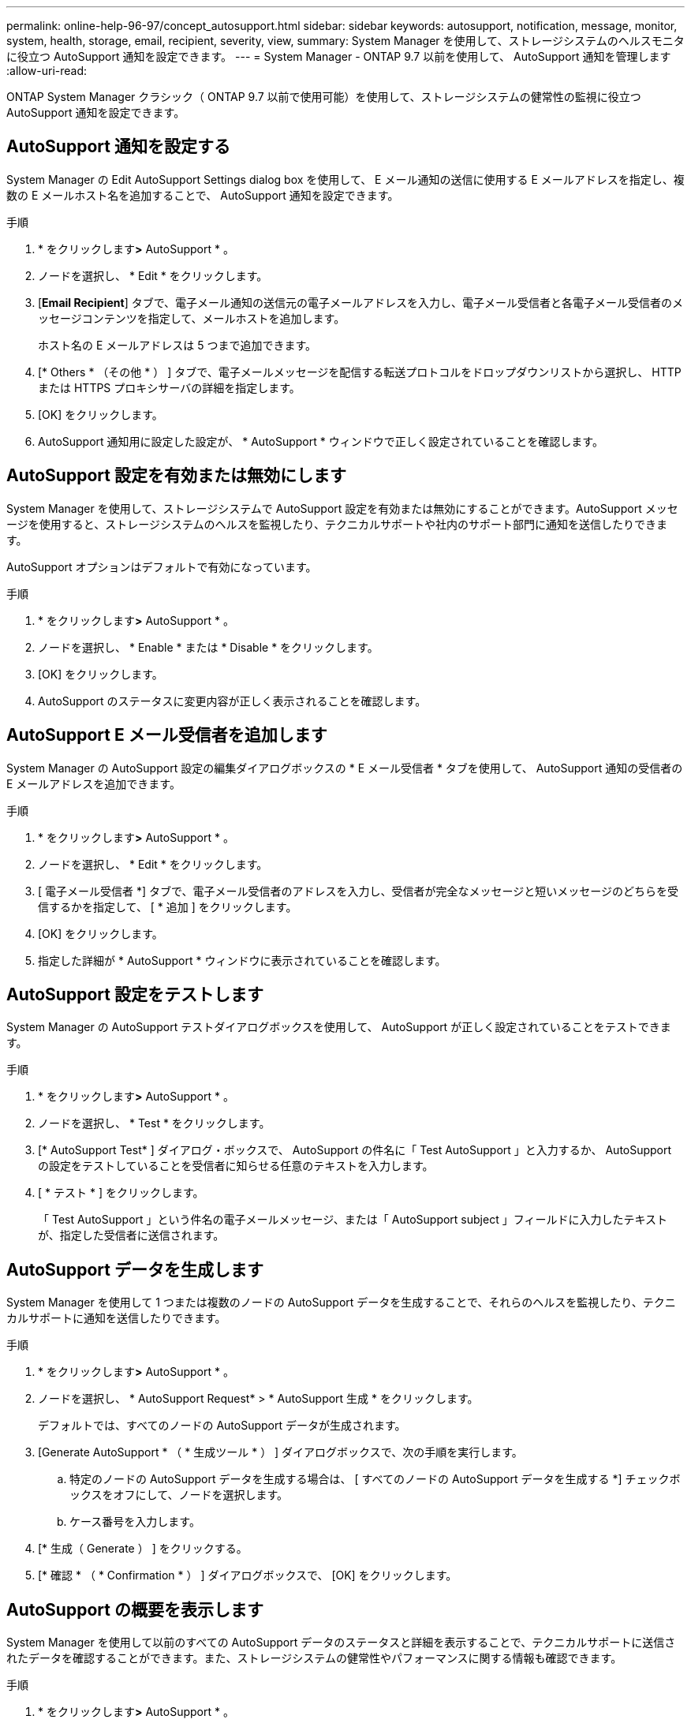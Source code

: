 ---
permalink: online-help-96-97/concept_autosupport.html 
sidebar: sidebar 
keywords: autosupport, notification, message, monitor, system, health, storage, email, recipient, severity, view, 
summary: System Manager を使用して、ストレージシステムのヘルスモニタに役立つ AutoSupport 通知を設定できます。 
---
= System Manager - ONTAP 9.7 以前を使用して、 AutoSupport 通知を管理します
:allow-uri-read: 


ONTAP System Manager クラシック（ ONTAP 9.7 以前で使用可能）を使用して、ストレージシステムの健常性の監視に役立つ AutoSupport 通知を設定できます。



== AutoSupport 通知を設定する

System Manager の Edit AutoSupport Settings dialog box を使用して、 E メール通知の送信に使用する E メールアドレスを指定し、複数の E メールホスト名を追加することで、 AutoSupport 通知を設定できます。

.手順
. * をクリックしますimage:../media/nas_bridge_202_icon_settings_olh_96_97.gif[""]*>* AutoSupport * 。
. ノードを選択し、 * Edit * をクリックします。
. [*Email Recipient*] タブで、電子メール通知の送信元の電子メールアドレスを入力し、電子メール受信者と各電子メール受信者のメッセージコンテンツを指定して、メールホストを追加します。
+
ホスト名の E メールアドレスは 5 つまで追加できます。

. [* Others * （その他 * ） ] タブで、電子メールメッセージを配信する転送プロトコルをドロップダウンリストから選択し、 HTTP または HTTPS プロキシサーバの詳細を指定します。
. [OK] をクリックします。
. AutoSupport 通知用に設定した設定が、 * AutoSupport * ウィンドウで正しく設定されていることを確認します。




== AutoSupport 設定を有効または無効にします

System Manager を使用して、ストレージシステムで AutoSupport 設定を有効または無効にすることができます。AutoSupport メッセージを使用すると、ストレージシステムのヘルスを監視したり、テクニカルサポートや社内のサポート部門に通知を送信したりできます。

AutoSupport オプションはデフォルトで有効になっています。

.手順
. * をクリックしますimage:../media/nas_bridge_202_icon_settings_olh_96_97.gif[""]*>* AutoSupport * 。
. ノードを選択し、 * Enable * または * Disable * をクリックします。
. [OK] をクリックします。
. AutoSupport のステータスに変更内容が正しく表示されることを確認します。




== AutoSupport E メール受信者を追加します

System Manager の AutoSupport 設定の編集ダイアログボックスの * E メール受信者 * タブを使用して、 AutoSupport 通知の受信者の E メールアドレスを追加できます。

.手順
. * をクリックしますimage:../media/nas_bridge_202_icon_settings_olh_96_97.gif[""]*>* AutoSupport * 。
. ノードを選択し、 * Edit * をクリックします。
. [ 電子メール受信者 *] タブで、電子メール受信者のアドレスを入力し、受信者が完全なメッセージと短いメッセージのどちらを受信するかを指定して、 [ * 追加 ] をクリックします。
. [OK] をクリックします。
. 指定した詳細が * AutoSupport * ウィンドウに表示されていることを確認します。




== AutoSupport 設定をテストします

System Manager の AutoSupport テストダイアログボックスを使用して、 AutoSupport が正しく設定されていることをテストできます。

.手順
. * をクリックしますimage:../media/nas_bridge_202_icon_settings_olh_96_97.gif[""]*>* AutoSupport * 。
. ノードを選択し、 * Test * をクリックします。
. [* AutoSupport Test* ] ダイアログ・ボックスで、 AutoSupport の件名に「 Test AutoSupport 」と入力するか、 AutoSupport の設定をテストしていることを受信者に知らせる任意のテキストを入力します。
. [ * テスト * ] をクリックします。
+
「 Test AutoSupport 」という件名の電子メールメッセージ、または「 AutoSupport subject 」フィールドに入力したテキストが、指定した受信者に送信されます。





== AutoSupport データを生成します

System Manager を使用して 1 つまたは複数のノードの AutoSupport データを生成することで、それらのヘルスを監視したり、テクニカルサポートに通知を送信したりできます。

.手順
. * をクリックしますimage:../media/nas_bridge_202_icon_settings_olh_96_97.gif[""]*>* AutoSupport * 。
. ノードを選択し、 * AutoSupport Request* > * AutoSupport 生成 * をクリックします。
+
デフォルトでは、すべてのノードの AutoSupport データが生成されます。

. [Generate AutoSupport * （ * 生成ツール * ） ] ダイアログボックスで、次の手順を実行します。
+
.. 特定のノードの AutoSupport データを生成する場合は、 [ すべてのノードの AutoSupport データを生成する *] チェックボックスをオフにして、ノードを選択します。
.. ケース番号を入力します。


. [* 生成（ Generate ） ] をクリックする。
. [* 確認 * （ * Confirmation * ） ] ダイアログボックスで、 [OK] をクリックします。




== AutoSupport の概要を表示します

System Manager を使用して以前のすべての AutoSupport データのステータスと詳細を表示することで、テクニカルサポートに送信されたデータを確認することができます。また、ストレージシステムの健常性やパフォーマンスに関する情報も確認できます。

.手順
. * をクリックしますimage:../media/nas_bridge_202_icon_settings_olh_96_97.gif[""]*>* AutoSupport * 。
. ノードを選択し、 * AutoSupport Request* > * View Previous Summary * をクリックします。
+
すべてのノードの AutoSupport データが表示されます。

. [OK] をクリックします。




== AutoSupport の重大度のタイプ

AutoSupport メッセージには、各メッセージの目的を示す重大度のタイプが設定されます。たとえば、緊急の問題にすぐに対処する場合や、情報提供のみを目的とした場合などです。

メッセージには次のいずれかの重大度が設定されます。

* * 警告 * ：アラートメッセージは、何らかの処置を行わないと、より高いレベルのイベントが発生する可能性があることを示します。
+
アラートメッセージに対しては、 24 時間以内に対処を行う必要があります。

* * 緊急 * ：システム停止が発生すると、緊急メッセージが表示されます。
+
緊急メッセージに対しては、すぐに対処する必要があります。

* * エラー * ：エラー状態は、無視した場合に発生する可能性がある問題を示します。
* * 通知 * ：通常の状態だが重要な状態。
* * 情報 * ：情報メッセージは、問題に関する詳細情報を提供しますが、これは無視してかまいません。
* * デバッグ *: デバッグレベルのメッセージには、実行する必要がある手順が記載されています。


社内のサポート部門が AutoSupport メッセージを E メールで受信する場合、重大度は E メールメッセージの件名に表示されます。



== AutoSupport ウィンドウ

AutoSupport ウィンドウでは、システムの現在の AutoSupport 設定を確認できます。システムの AutoSupport 設定を変更することもできます。



=== コマンドボタン

* * 有効 *
+
AutoSupport 通知を有効にします。* Enable * がデフォルトです。

* * 無効 *
+
AutoSupport 通知を無効にします

* * 編集 * 。
+
Edit AutoSupport Settings ダイアログボックスを開きます。このダイアログボックスで、 E メール通知の送信元の E メールアドレスを指定したり、ホスト名の複数の E メールアドレスを追加したりできます。

* * テスト *
+
AutoSupport テストダイアログボックスを開きます。このダイアログボックスで、 AutoSupport テストメッセージを生成できます。

* * AutoSupport リクエスト *
+
次の AutoSupport 要求を実行します。

+
** * AutoSupport を生成 *
+
選択したノードまたはすべてのノードの AutoSupport データを生成します。

** * 前の概要を表示 *
+
以前のすべての AutoSupport データのステータスと詳細を表示します。



* * 更新 *
+
ウィンドウ内の情報を更新します。





=== 詳細領域

詳細領域には、ノード名、 AutoSupport のステータス、使用される転送プロトコル、プロキシサーバの名前など、 AutoSupport の設定情報が表示されます。
